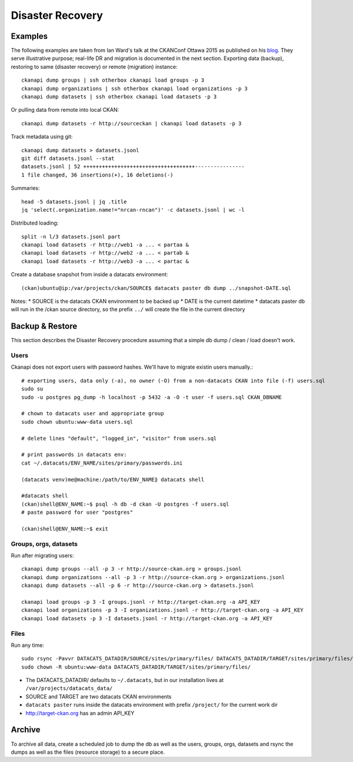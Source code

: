 *****************
Disaster Recovery
*****************

Examples
========

The following examples are taken from Ian Ward's talk at the CKANConf Ottawa 2015 as published on his `blog`_.
They serve illustrative purpose; real-life DR and migration is documented in the next section.
Exporting data (backup), restoring to same (disaster recovery) or remote (migration) instance::

  ckanapi dump groups | ssh otherbox ckanapi load groups -p 3
  ckanapi dump organizations | ssh otherbox ckanapi load organizations -p 3
  ckanapi dump datasets | ssh otherbox ckanapi load datasets -p 3
  
Or pulling data from remote into local CKAN::

  ckanapi dump datasets -r http://sourceckan | ckanapi load datasets -p 3
  
Track metadata using git::

  ckanapi dump datasets > datasets.jsonl
  git diff datasets.jsonl --stat
  datasets.jsonl | 52 ++++++++++++++++++++++++++++++++++++----------------
  1 file changed, 36 insertions(+), 16 deletions(-)
  
Summaries::

  head -5 datasets.jsonl | jq .title
  jq 'select(.organization.name!="nrcan-rncan")' -c datasets.jsonl | wc -l
  

Distributed loading::

  split -n l/3 datasets.jsonl part
  ckanapi load datasets -r http://web1 -a ... < partaa &
  ckanapi load datasets -r http://web2 -a ... < partab &
  ckanapi load datasets -r http://web3 -a ... < partac &

Create a database snapshot from inside a datacats environment::

  (ckan)ubuntu@ip:/var/projects/ckan/SOURCE$ datacats paster db dump ../snapshot-DATE.sql
  
Notes:
* SOURCE is the datacats CKAN environment to be backed up
* DATE is the current datetime
* datacats paster db will run in the /ckan source directory, so the prefix ``../`` will create the file in the current directory
  

Backup & Restore
================
This section describes the Disaster Recovery procedure assuming that a simple 
db dump / clean / load doesn't work.

Users
-----
Ckanapi does not export users with password hashes. We'll have to migrate existin users manually.::

  # exporting users, data only (-a), no owner (-O) from a non-datacats CKAN into file (-f) users.sql
  sudo su
  sudo -u postgres pg_dump -h localhost -p 5432 -a -O -t user -f users.sql CKAN_DBNAME
  
  # chown to datacats user and appropriate group
  sudo chown ubuntu:www-data users.sql
  
  # delete lines "default", "logged_in", "visitor" from users.sql

  # print passwords in datacats env:
  cat ~/.datacats/ENV_NAME/sites/primary/passwords.ini

  (datacats venv)me@machine:/path/to/ENV_NAME⟫ datacats shell
  
  #datacats shell
  (ckan)shell@ENV_NAME:~$ psql -h db -d ckan -U postgres -f users.sql
  # paste password for user "postgres"
  
  (ckan)shell@ENV_NAME:~$ exit


Groups, orgs, datasets
----------------------
Run after migrating users::

  ckanapi dump groups --all -p 3 -r http://source-ckan.org > groups.jsonl
  ckanapi dump organizations --all -p 3 -r http://source-ckan.org > organizations.jsonl
  ckanapi dump datasets --all -p 6 -r http://source-ckan.org > datasets.jsonl

  ckanapi load groups -p 3 -I groups.jsonl -r http://target-ckan.org -a API_KEY
  ckanapi load organizations -p 3 -I organizations.jsonl -r http://target-ckan.org -a API_KEY
  ckanapi load datasets -p 3 -I datasets.jsonl -r http://target-ckan.org -a API_KEY


Files
-----
Run any time::

  sudo rsync -Pavvr DATACATS_DATADIR/SOURCE/sites/primary/files/ DATACATS_DATADIR/TARGET/sites/primary/files/
  sudo chown -R ubuntu:www-data DATACATS_DATADIR/TARGET/sites/primary/files/

* The DATACATS_DATADIR/ defaults to ``~/.datacats``, but in our installation lives at ``/var/projects/datacats_data/``
* SOURCE and TARGET are two datacats CKAN environments
* ``datacats paster`` runs inside the datacats environment with prefix ``/project/`` for the current work dir
* http://target-ckan.org has an admin API_KEY



Archive
=======
To archive all data, create a scheduled job to dump the db as well as the users, groups, orgs, datasets and 
rsync the dumps as well as the files (resource storage) to a secure place.


.. _`blog`: http://excess.org/article/2015/06/ckanapi-ckanext-scheming/